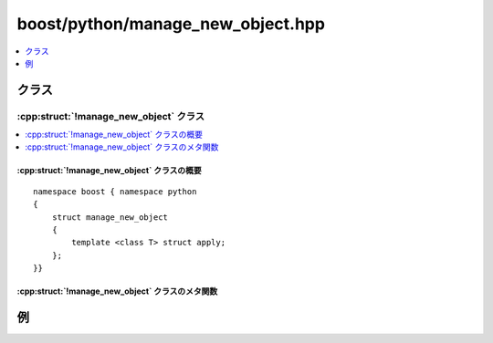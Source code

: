 boost/python/manage_new_object.hpp
==================================

.. contents::
   :depth: 1
   :local:

.. _v2.manage_new_object.classes:

クラス
------

.. _v2.manage_new_object-spec:

:cpp:struct:`!manage_new_object` クラス
^^^^^^^^^^^^^^^^^^^^^^^^^^^^^^^^^^^^^^^

.. contents::
   :depth: 1
   :local:

.. cpp:struct:: manage_new_object

   :cpp:struct:`!copy_non_const_reference` は、``new`` 式で確保したオブジェクトへのポインタを返し、呼び出し側がそのオブジェクトを削除する責任をもつことを想定する C++ 関数をラップするのに使用する :ref:`ResultConverterGenerator <concepts.resultconverter.resultconvertergenerator_concept>` のモデルである。


.. cpp:namespace-push:: manage_new_object


.. _v2.manage_new_object.manage_new_object-spec-synopsis:

:cpp:struct:`!manage_new_object` クラスの概要
~~~~~~~~~~~~~~~~~~~~~~~~~~~~~~~~~~~~~~~~~~~~~

::

   namespace boost { namespace python
   {
       struct manage_new_object
       {
           template <class T> struct apply;
       };
   }}


.. _v2.manage_new_object.manage_new_object-spec-metafunctions:

:cpp:struct:`!manage_new_object` クラスのメタ関数
~~~~~~~~~~~~~~~~~~~~~~~~~~~~~~~~~~~~~~~~~~~~~~~~~

.. cpp:struct:: template <class T> apply

   :要件: ある :cpp:type:`!U` に対して :cpp:type:`!T` が :cpp:type:`!U*`。

   .. cpp:type:: to_python_indirect<T> type


.. cpp:namespace-pop::


.. _v2.manage_new_object.examples:

例
--

.. code-block::
   :caption: C++ 側

   #include <boost/python/module.hpp>
   #include <boost/python/class.hpp>
   #include <boost/python/manage_new_object.hpp>
   #include <boost/python/return_value_policy.hpp>


   struct Foo {
      Foo(int x) : x(x){}
      int get_x() { return x; }
      int x;
   };

   Foo* make_foo(int x) { return new Foo(x); }

   // ラッパコード
   using namespace boost::python;
   BOOST_PYTHON_MODULE(my_module)
   {
       def("make_foo", make_foo, return_value_policy<manage_new_object>())
       class_<Foo>("Foo")
           .def("get_x", &Foo::get_x)
           ;
   }

.. code-block:: python
   :caption: Python 側

   >>> from my_module import *
   >>> f = make_foo(3)     # Foo オブジェクトを作成
   >>> f.get_x()
   3
